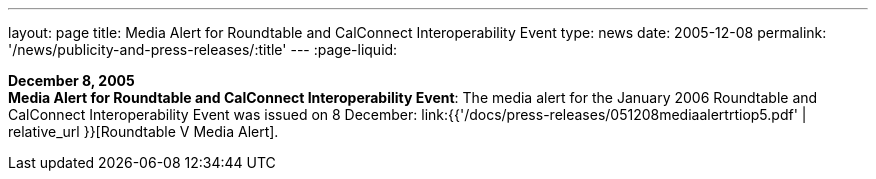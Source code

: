 ---
layout: page
title:  Media Alert for Roundtable and CalConnect Interoperability Event
type: news
date: 2005-12-08
permalink: '/news/publicity-and-press-releases/:title'
---
:page-liquid:

*December 8, 2005* +
*Media Alert for Roundtable and CalConnect Interoperability Event*: The
media alert for the January 2006 Roundtable and CalConnect
Interoperability Event was issued on 8 December:
link:{{'/docs/press-releases/051208mediaalertrtiop5.pdf' | relative_url }}[Roundtable V Media Alert].